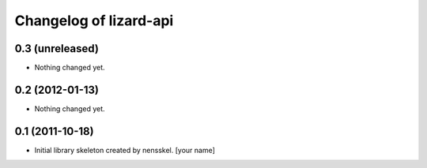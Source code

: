 Changelog of lizard-api
===================================================


0.3 (unreleased)
----------------

- Nothing changed yet.


0.2 (2012-01-13)
----------------

- Nothing changed yet.


0.1 (2011-10-18)
----------------

- Initial library skeleton created by nensskel.  [your name]
